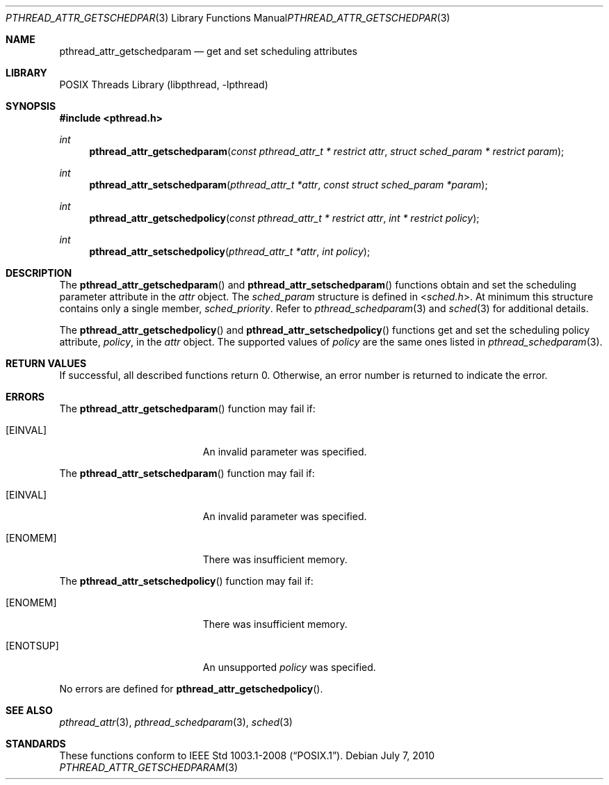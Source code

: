 .\"	pthread_attr_getschedparam.3,v 1.2 2010/07/08 22:19:26 jruoho Exp
.\"
.\" Copyright (c) 2010 Jukka Ruohonen <jruohonen@iki.fi>
.\" All rights reserved.
.\"
.\" Redistribution and use in source and binary forms, with or without
.\" modification, are permitted provided that the following conditions
.\" are met:
.\"
.\" 1. Redistributions of source code must retain the above copyright
.\"    notice, this list of conditions and the following disclaimer.
.\" 2. Redistributions in binary form must reproduce the above copyright
.\"    notice, this list of conditions and the following disclaimer in the
.\"    documentation and/or other materials provided with the distribution.
.\"
.\" THIS SOFTWARE IS PROVIDED BY THE NETBSD FOUNDATION, INC. AND CONTRIBUTORS
.\" ``AS IS'' AND ANY EXPRESS OR IMPLIED WARRANTIES, INCLUDING, BUT NOT LIMITED
.\" TO, THE IMPLIED WARRANTIES OF MERCHANTABILITY AND FITNESS FOR A PARTICULAR
.\" PURPOSE ARE DISCLAIMED.  IN NO EVENT SHALL THE FOUNDATION OR CONTRIBUTORS
.\" BE LIABLE FOR ANY DIRECT, INDIRECT, INCIDENTAL, SPECIAL, EXEMPLARY, OR
.\" CONSEQUENTIAL DAMAGES (INCLUDING, BUT NOT LIMITED TO, PROCUREMENT OF
.\" SUBSTITUTE GOODS OR SERVICES; LOSS OF USE, DATA, OR PROFITS; OR BUSINESS
.\" INTERRUPTION) HOWEVER CAUSED AND ON ANY THEORY OF LIABILITY, WHETHER IN
.\" CONTRACT, STRICT LIABILITY, OR TORT (INCLUDING NEGLIGENCE OR OTHERWISE)
.\" ARISING IN ANY WAY OUT OF THE USE OF THIS SOFTWARE, EVEN IF ADVISED OF THE
.\" POSSIBILITY OF SUCH DAMAGE.
.\"
.Dd July 7, 2010
.Dt PTHREAD_ATTR_GETSCHEDPARAM 3
.Os
.Sh NAME
.Nm pthread_attr_getschedparam
.Nd get and set scheduling attributes
.Sh LIBRARY
.Lb libpthread
.Sh SYNOPSIS
.In pthread.h
.Ft int
.Fn pthread_attr_getschedparam \
"const pthread_attr_t * restrict attr" "struct sched_param * restrict param"
.Ft int
.Fn pthread_attr_setschedparam \
"pthread_attr_t *attr" "const struct sched_param *param"
.Ft int
.Fn pthread_attr_getschedpolicy \
"const pthread_attr_t * restrict attr" "int * restrict policy"
.Ft int
.Fn pthread_attr_setschedpolicy "pthread_attr_t *attr" "int policy"
.Sh DESCRIPTION
The
.Fn pthread_attr_getschedparam
and
.Fn pthread_attr_setschedparam
functions obtain and set the scheduling parameter attribute in the
.Fa attr
object.
The
.Vt sched_param
structure is defined in
.In sched.h .
At minimum this structure contains only a single member,
.Vt sched_priority .
Refer to
.Xr pthread_schedparam 3
and
.Xr sched 3
for additional details.
.Pp
The
.Fn pthread_attr_getschedpolicy
and
.Fn pthread_attr_setschedpolicy
functions get and set the scheduling policy attribute,
.Fa policy ,
in the
.Fa attr
object.
The supported values of
.Fa policy
are the same ones listed in
.Xr pthread_schedparam 3 .
.Sh RETURN VALUES
If successful, all described functions return 0.
Otherwise, an error number is returned to indicate the error.
.Sh ERRORS
The
.Fn pthread_attr_getschedparam
function may fail if:
.Bl -tag -width Er
.It Bq Er EINVAL
An invalid parameter was specified.
.El
.Pp
The
.Fn pthread_attr_setschedparam
function may fail if:
.Bl -tag -width Er
.It Bq Er EINVAL
An invalid parameter was specified.
.It Bq Er ENOMEM
There was insufficient memory.
.El
.Pp
The
.Fn pthread_attr_setschedpolicy
function may fail if:
.Bl -tag -width Er
.It Bq Er ENOMEM
There was insufficient memory.
.It Bq Er ENOTSUP
An unsupported
.Fa policy
was specified.
.El
.Pp
No errors are defined for
.Fn pthread_attr_getschedpolicy .
.Sh SEE ALSO
.Xr pthread_attr 3 ,
.Xr pthread_schedparam 3 ,
.Xr sched 3
.Sh STANDARDS
These functions conform to
.St -p1003.1-2008 .
